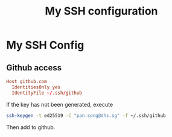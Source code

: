 #+TITLE: My SSH configuration
#+PROPERTY: header-args :tangle ~/.ssh/config :tangle-mode (identity #o644)

* My SSH Config
** Github access
#+begin_src conf
Host github.com
  IdentitiesOnly yes
  IdentityFile ~/.ssh/github
#+end_src
If the key has not been generated, execute
#+begin_src bash
ssh-keygen -t ed25519 -C "pan.song@dhs.sg" -f ~/.ssh/github
#+end_src
Then add to github.

